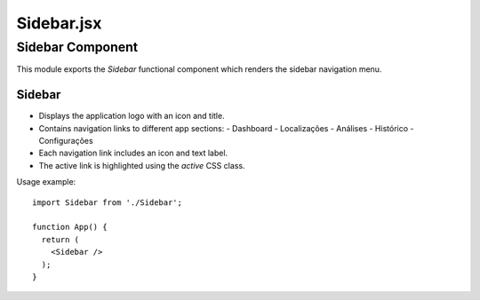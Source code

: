 Sidebar.jsx
==========

Sidebar Component
-----------------

This module exports the `Sidebar` functional component which renders the sidebar navigation menu.

Sidebar
~~~~~~~~

- Displays the application logo with an icon and title.
- Contains navigation links to different app sections:
  - Dashboard
  - Localizações
  - Análises
  - Histórico
  - Configurações
- Each navigation link includes an icon and text label.
- The active link is highlighted using the `active` CSS class.

Usage example::

  import Sidebar from './Sidebar';

  function App() {
    return (
      <Sidebar />
    );
  }
